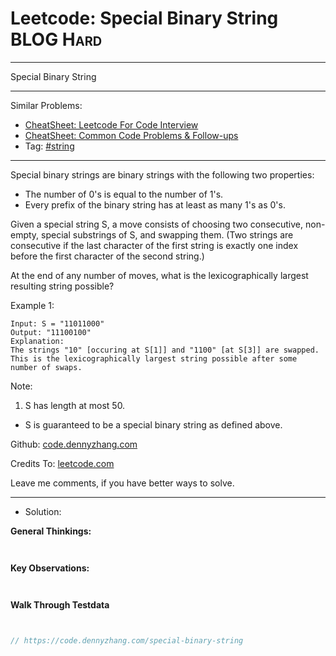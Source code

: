* Leetcode: Special Binary String                                :BLOG:Hard:
#+STARTUP: showeverything
#+OPTIONS: toc:nil \n:t ^:nil creator:nil d:nil
:PROPERTIES:
:type:     string, redo
:END:
---------------------------------------------------------------------
Special Binary String
---------------------------------------------------------------------
#+BEGIN_HTML
<a href="https://github.com/dennyzhang/code.dennyzhang.com/tree/master/problems/special-binary-string"><img align="right" width="200" height="183" src="https://www.dennyzhang.com/wp-content/uploads/denny/watermark/github.png" /></a>
#+END_HTML
Similar Problems:
- [[https://cheatsheet.dennyzhang.com/cheatsheet-leetcode-A4][CheatSheet: Leetcode For Code Interview]]
- [[https://cheatsheet.dennyzhang.com/cheatsheet-followup-A4][CheatSheet: Common Code Problems & Follow-ups]]
- Tag: [[https://code.dennyzhang.com/review-string][#string]]
---------------------------------------------------------------------
Special binary strings are binary strings with the following two properties:

- The number of 0's is equal to the number of 1's.
- Every prefix of the binary string has at least as many 1's as 0's.

Given a special string S, a move consists of choosing two consecutive, non-empty, special substrings of S, and swapping them. (Two strings are consecutive if the last character of the first string is exactly one index before the first character of the second string.)

At the end of any number of moves, what is the lexicographically largest resulting string possible?

Example 1:
#+BEGIN_EXAMPLE
Input: S = "11011000"
Output: "11100100"
Explanation:
The strings "10" [occuring at S[1]] and "1100" [at S[3]] are swapped.
This is the lexicographically largest string possible after some number of swaps.
#+END_EXAMPLE

Note:

1. S has length at most 50.
- S is guaranteed to be a special binary string as defined above.


Github: [[https://github.com/dennyzhang/code.dennyzhang.com/tree/master/problems/special-binary-string][code.dennyzhang.com]]

Credits To: [[https://leetcode.com/problems/special-binary-string/description/][leetcode.com]]

Leave me comments, if you have better ways to solve.
---------------------------------------------------------------------
- Solution:

*General Thinkings:*
#+BEGIN_EXAMPLE

#+END_EXAMPLE

*Key Observations:*
#+BEGIN_EXAMPLE

#+END_EXAMPLE

*Walk Through Testdata*
#+BEGIN_EXAMPLE

#+END_EXAMPLE

#+BEGIN_SRC go
// https://code.dennyzhang.com/special-binary-string

#+END_SRC

#+BEGIN_HTML
<div style="overflow: hidden;">
<div style="float: left; padding: 5px"> <a href="https://www.linkedin.com/in/dennyzhang001"><img src="https://www.dennyzhang.com/wp-content/uploads/sns/linkedin.png" alt="linkedin" /></a></div>
<div style="float: left; padding: 5px"><a href="https://github.com/dennyzhang"><img src="https://www.dennyzhang.com/wp-content/uploads/sns/github.png" alt="github" /></a></div>
<div style="float: left; padding: 5px"><a href="https://www.dennyzhang.com/slack" target="_blank" rel="nofollow"><img src="https://www.dennyzhang.com/wp-content/uploads/sns/slack.png" alt="slack"/></a></div>
</div>
#+END_HTML
